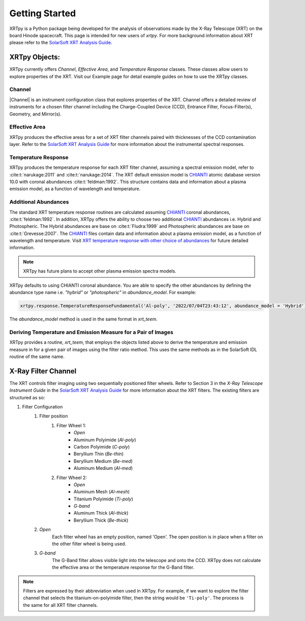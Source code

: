 ===============
Getting Started
===============

XRTpy is a Python package being developed for the analysis of observations made by the X-Ray Telescope (XRT)
on the board Hinode spacecraft. This page is intended for new users of `xrtpy`. For more background information about XRT please refer to the `SolarSoft XRT Analysis Guide`_.


XRTpy Objects:
**************
XRTpy currently offers *Channel*, *Effective Area*, and
*Temperature Response* classes. These classes allow users
to explore properties of the XRT. Visit our Example page for detail example guides on how to use the XRTpy classes.


Channel
-------
|Channel| is an instrument configuration class that explores properties of the XRT. Channel offers a detailed review of instruments for a chosen
filter channel including the Charge-Coupled Device (CCD), Entrance Filter, Focus-Filter(s), Geometry, and Mirror(s).


Effective Area
--------------
XRTpy produces the effective areas for a set of XRT filter channels paired with thicknesses of the CCD contamination layer.
Refer to the `SolarSoft XRT Analysis Guide`_ for more information about the instrumental spectral responses.


Temperature Response
--------------------
XRTpy produces the temperature response for each XRT filter channel, assuming a spectral emission model, refer to :cite:t:`narukage:2011` and :cite:t:`narukage:2014`.
The XRT default emission model is `CHIANTI`_ atomic database version 10.0 with coronal abundances :cite:t:`feldman:1992`. This structure contains data and information about a plasma emission model, as a function of wavelength and temperature.


Additional Abundances
---------------------
The standard XRT temperature response routines are calculated assuming `CHIANTI`_ coronal abundances, :cite:t:`feldman:1992`.
In addition, XRTpy offers the ability to choose two additional `CHIANTI`_ abundances i.e. Hybrid and Photospheric.
The Hybrid abundances are base on :cite:t:`Fludra:1999` and Photospheric abundances are base on :cite:t:`Grevesse:2007`.
The `CHIANTI`_ files contain data and information about a plasma emission model, as a function of wavelength and temperature.
Visit `XRT temperature response with other choice of abundances`_ for future detailed information.

.. note::
    XRTpy has future plans to accept other plasma emission spectra models.

XRTpy defaults to using CHIANTI coronal abundance. You are able to specify the other abundances by defining the abundance type name
i.e. `"hybrid"` or `"photospheric"` in `abundance_model`. For example:

.. code-block:: bash

   xrtpy.response.TemperatureResponseFundamental('Al-poly', '2022/07/04T23:43:12', abundance_model = 'Hybrid')

The `abundance_model` method is used in the same format in `xrt_teem`.

Deriving Temperature and Emission Measure for a Pair of Images
--------------------------------------------------------------
XRTpy provides a routine, `xrt_teem`, that employs the objects listed above to derive the temperature and emission measure in for a given pair of images using the filter ratio method. This uses the same methods as in the SolarSoft IDL routine of the same name.


X-Ray Filter Channel
*********************
The XRT controls filter imaging using two sequentially positioned filter wheels. Refer to Section 3 in the `X-Ray Telescope Instrument Guide`
in the `SolarSoft XRT Analysis Guide`_ for more information about the XRT filters. The existing filters are structured as so:

#. Filter Configuration
    #. Filter position
        #. Filter Wheel 1:
            -  *Open*
            -  Aluminum Polyimide (*Al-poly*)
            -  Carbon Polyimide (*C-poly*)
            -  Beryllium Thin (*Be-thin*)
            -  Beryllium Medium (*Be-med*)
            -  Aluminum Medium (*Al-med*)
        #. Filter Wheel 2:
            -  *Open*
            -  Aluminum Mesh (*Al-mesh*)
            -  Titanium Polyimide (*Ti-poly*)
            -  *G-band*
            -  Aluminum Thick (*Al-thick*)
            -  Beryllium Thick (*Be-thick*)
    #. *Open*
        Each filter wheel has an empty position, named 'Open'. The open position is in place when a filter on the other filter wheel is being used.
    #. *G-band*
        The G-Band filter allows visible light into the telescope and onto the CCD. XRTpy does not
        calculate the effective area or the temperature response for the G-Band filter.

.. note::
    Filters are expressed by their abbreviation when used in XRTpy. For example, if we want to explore the filter channel
    that selects the titanium-on-polyimide filter, then the string would be ``'Ti-poly'``. The process is the same for all XRT
    filter channels.


.. _CHIANTI: https://www.chiantidatabase.org/chianti_database_history.html
.. _SolarSoft XRT Analysis Guide: https://xrt.cfa.harvard.edu/resources/documents/XAG/XAG.pdf
.. _xrt-cfa-harvard: https://xrt.cfa.harvard.edu/index.php
.. _XRT temperature response with other choice of abundances: http://solar.physics.montana.edu/takeda/xrt_response/xrt_resp.html
